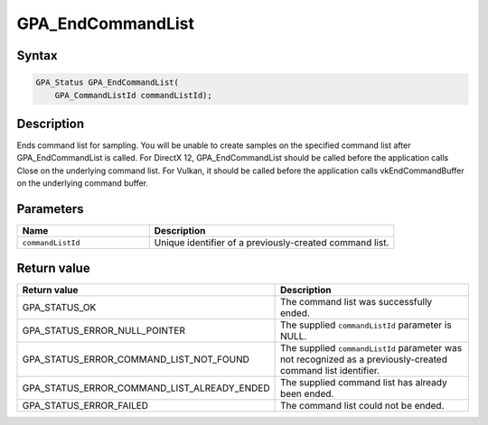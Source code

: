 .. Copyright (c) 2018 Advanced Micro Devices, Inc. All rights reserved.

GPA_EndCommandList
@@@@@@@@@@@@@@@@@@

Syntax
%%%%%%

.. code-block:: c++

    GPA_Status GPA_EndCommandList(
        GPA_CommandListId commandListId);

Description
%%%%%%%%%%%

Ends command list for sampling. You will be unable to create samples on the
specified command list after GPA_EndCommandList is called. For DirectX 12,
GPA_EndCommandList should be called before the application calls Close on the
underlying command list. For Vulkan, it should be called before the application
calls vkEndCommandBuffer on the underlying command buffer.

Parameters
%%%%%%%%%%

.. csv-table::
    :header: "Name", "Description"
    :widths: 35, 65

    "``commandListId``", "Unique identifier of a previously-created command list."

Return value
%%%%%%%%%%%%

.. csv-table::
    :header: "Return value", "Description"
    :widths: 35, 65

    "GPA_STATUS_OK", "The command list was successfully ended."
    "GPA_STATUS_ERROR_NULL_POINTER", "The supplied ``commandListId`` parameter is NULL."
    "GPA_STATUS_ERROR_COMMAND_LIST_NOT_FOUND", "The supplied ``commandListId`` parameter was not recognized as a previously-created command list identifier."
    "GPA_STATUS_ERROR_COMMAND_LIST_ALREADY_ENDED", "The supplied command list has already been ended."
    "GPA_STATUS_ERROR_FAILED", "The command list could not be ended."